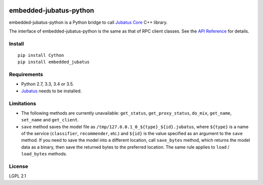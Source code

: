 |Travis|_ |PyPi|_

.. |Travis| image:: https://api.travis-ci.org/jubatus/embedded-jubatus-python.svg?branch=master
.. _Travis: https://travis-ci.org/jubatus/embedded-jubatus-python

.. |PyPi| image:: https://badge.fury.io/py/embedded_jubatus.svg
.. _PyPi: https://pypi.python.org/pypi/embedded_jubatus

embedded-jubatus-python
=======================

embedded-jubatus-python is a Python bridge to call `Jubatus Core <https://github.com/jubatus/jubatus_core>`_ C++ library.

The interface of embedded-jubatus-python is the same as that of RPC client classes.
See the `API Reference <http://jubat.us/en/api/>`_ for details.

Install
-------

::

  pip install Cython
  pip install embedded_jubatus

Requirements
------------

* Python 2.7, 3.3, 3.4 or 3.5.
* `Jubatus <http://jubat.us/en/quickstart.html>`_ needs to be installed.

Limitations
-----------

* The following methods are currently unavailable: ``get_status``, ``get_proxy_status``, ``do_mix``, ``get_name``, ``set_name`` and ``get_client``.
* ``save`` method saves the model file as ``/tmp/127.0.0.1_0_${type}_${id}.jubatus``, where ``${type}`` is a name of the service (``classifier``, ``recommender``, etc.) and ``${id}`` is the value specified as an argument to the ``save`` method.
  If you need to save the model into a different location, call ``save_bytes`` method, which returns the model data as a binary, then save the returned bytes to the preferred location.
  The same rule applies to ``load`` / ``load_bytes`` methods.

License
-------

LGPL 2.1
